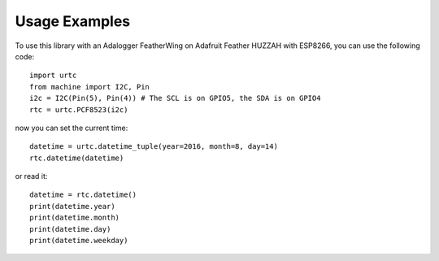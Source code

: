 Usage Examples
==============

To use this library with an Adalogger FeatherWing on Adafruit Feather HUZZAH
with ESP8266, you can use the following code::

    import urtc
    from machine import I2C, Pin
    i2c = I2C(Pin(5), Pin(4)) # The SCL is on GPIO5, the SDA is on GPIO4
    rtc = urtc.PCF8523(i2c)

now you can set the current time::

    datetime = urtc.datetime_tuple(year=2016, month=8, day=14)
    rtc.datetime(datetime)

or read it::

    datetime = rtc.datetime()
    print(datetime.year)
    print(datetime.month)
    print(datetime.day)
    print(datetime.weekday)

